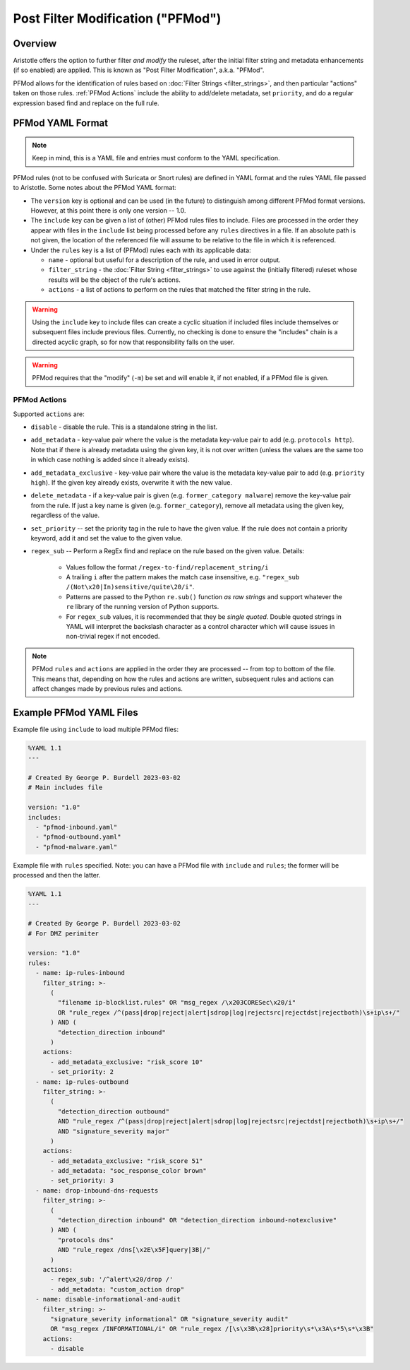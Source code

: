 Post Filter Modification ("PFMod")
==================================

Overview
--------

Aristotle offers the option to further filter *and modify* the ruleset,
after the initial filter string and metadata enhancements (if so enabled)
are applied.  This is known as "Post Filter Modification", a.k.a. "PFMod".

PFMod allows for the identification of rules based on :doc:`Filter Strings <filter_strings>`, and
then particular "actions" taken on those rules.  :ref:`PFMod Actions` include the
ability to add/delete metadata, set ``priority``, and do a regular expression
based find and replace on the full rule.

PFMod YAML Format
-----------------

.. note::
    Keep in mind, this is a YAML file and entries must conform to the YAML specification.

PFMod rules (not to be confused with Suricata or Snort rules) are defined in
YAML format and the rules YAML file passed to Aristotle. Some notes about the
PFMod YAML format:

-  The ``version`` key is optional and can be used (in the future) to distinguish among different
   PFMod format versions.  However, at this point there is only one version -- 1.0.
-  The ``include`` key can be given a list of (other) PFMod rules files to include. Files are
   processed in the order they appear with files in the ``include`` list being processed
   before any ``rules`` directives in a file.  If an absolute path is not given, the location
   of the referenced file will assume to be relative to the file in which it is referenced.
-  Under the ``rules`` key is a list of (PFMod) rules each with its applicable data:

   -  ``name`` - optional but useful for a description of the rule, and used in error output.
   -  ``filter_string`` - the :doc:`Filter String <filter_strings>` to use against the (initially filtered)
      ruleset whose results will be the object of the rule's actions.
   -  ``actions`` - a list of actions to perform on the rules that matched the filter string
      in the rule.

.. warning::
     Using the ``include`` key to include files can create a cyclic situation if included files
     include themselves or subsequent files include previous files.  Currently, no checking is
     done to ensure the "includes" chain is a directed acyclic graph, so for now that responsibility
     falls on the user.

.. warning:: PFMod requires that the "modify" (``-m``) be set and will enable it, if not enabled,
     if a PFMod file is given.

PFMod Actions
*************

Supported ``actions`` are:

-  ``disable`` - disable the rule.  This is a standalone string in the list.
-  ``add_metadata`` - key-value pair where the value is the metadata key-value pair to add (e.g. ``protocols http``).
   Note that if there is already metadata using the given key, it is not over written (unless the values are the
   same too in which case nothing is added since it already exists).
-  ``add_metadata_exclusive`` - key-value pair where the value is the metadata key-value pair to add (e.g. ``priority high``).
   If the given key already exists, overwrite it with the new value.
-  ``delete_metadata`` - if a key-value pair is given (e.g. ``former_category malware``) remove the key-value pair
   from the rule.  If just a key name is given (e.g. ``former_category``), remove all metadata using the given key,
   regardless of the value.
-  ``set_priority`` -- set the priority tag in the rule to have the given value.  If the rule does not contain
   a priority keyword, add it and set the value to the given value.
-  ``regex_sub`` -- Perform a RegEx find and replace on the rule based on the given value. Details:

    -  Values follow the format ``/regex-to-find/replacement_string/i``
    -  A trailing ``i`` after the pattern makes the match case insensitive,
       e.g. ``"regex_sub /(Not\x20|In)sensitive/quite\20/i"``.
    -  Patterns are passed to the Python ``re.sub()`` function *as raw strings*
       and support whatever the ``re`` library of the running version of Python supports.
    -  For ``regex_sub`` values, it is recommended that they be *single quoted*.  Double
       quoted strings in YAML will interpret the backslash character as a control character
       which will cause issues in non-trivial regex if not encoded.

.. note::
    PFMod ``rules`` and ``actions`` are applied in the order they are processed -- from top to bottom of the file. This
    means that, depending on how the rules and actions are written, subsequent rules and actions can affect changes
    made by previous rules and actions.

Example PFMod YAML Files
------------------------

Example file using ``include`` to load multiple PFMod files:

.. code-block:: yaml

    %YAML 1.1
    ---

    # Created By George P. Burdell 2023-03-02
    # Main includes file

    version: "1.0"
    includes:
      - "pfmod-inbound.yaml"
      - "pfmod-outbound.yaml"
      - "pfmod-malware.yaml"


Example file with ``rules`` specified.  Note: you can have a PFMod file with ``include`` and ``rules``; the former
will be processed and then the latter.

.. code-block:: yaml

    %YAML 1.1
    ---

    # Created By George P. Burdell 2023-03-02
    # For DMZ perimiter

    version: "1.0"
    rules:
      - name: ip-rules-inbound
        filter_string: >-
          (
            "filename ip-blocklist.rules" OR "msg_regex /\x203CORESec\x20/i"
            OR "rule_regex /^(pass|drop|reject|alert|sdrop|log|rejectsrc|rejectdst|rejectboth)\s+ip\s+/"
          ) AND (
            "detection_direction inbound"
          )
        actions:
          - add_metadata_exclusive: "risk_score 10"
          - set_priority: 2
      - name: ip-rules-outbound
        filter_string: >-
          (
            "detection_direction outbound"
            AND "rule_regex /^(pass|drop|reject|alert|sdrop|log|rejectsrc|rejectdst|rejectboth)\s+ip\s+/"
            AND "signature_severity major"
          )
        actions:
          - add_metadata_exclusive: "risk_score 51"
          - add_metadata: "soc_response_color brown"
          - set_priority: 3
      - name: drop-inbound-dns-requests
        filter_string: >-
          (
            "detection_direction inbound" OR "detection_direction inbound-notexclusive"
          ) AND (
            "protocols dns"
            AND "rule_regex /dns[\x2E\x5F]query|3B|/"
          )
        actions:
          - regex_sub: '/^alert\x20/drop /'
          - add_metadata: "custom_action drop"
      - name: disable-informational-and-audit
        filter_string: >-
          "signature_severity informational" OR "signature_severity audit"
          OR "msg_regex /INFORMATIONAL/i" OR "rule_regex /[\s\x3B\x28]priority\s*\x3A\s*5\s*\x3B"
        actions:
          - disable

